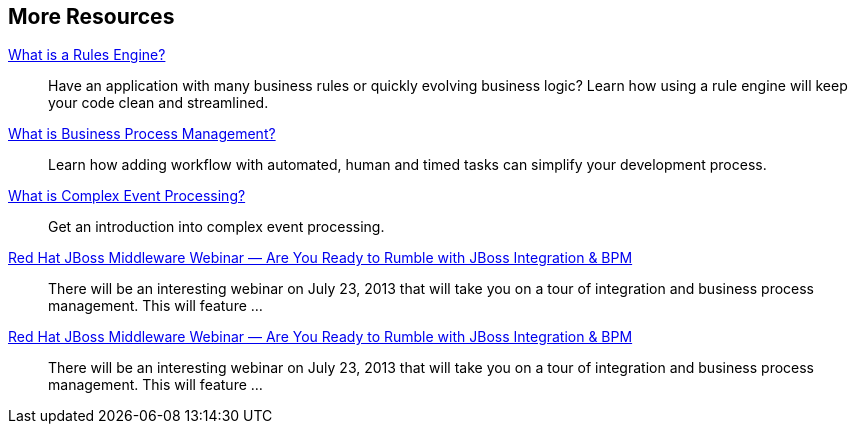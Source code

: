 :awestruct-layout: product-resources

== More Resources

http://www.jboss.org[What is a Rules Engine?]::
  Have an application with many business rules or quickly evolving business logic?  Learn how using a rule engine will keep your code clean and streamlined.

http://www.jboss.org[What is Business Process Management?]::
  Learn how adding workflow with automated, human and timed tasks can simplify your development process.

http://www.jboss.org[What is Complex Event Processing?]::
  Get an introduction into complex event processing.

http://www.jboss.org[Red Hat JBoss Middleware Webinar — Are You Ready to Rumble with JBoss Integration & BPM]::
  There will be an interesting webinar on July 23, 2013 that will take you on a tour of integration and business process management. This will feature ...
http://www.jboss.org[Red Hat JBoss Middleware Webinar — Are You Ready to Rumble with JBoss Integration & BPM]::
  There will be an interesting webinar on July 23, 2013 that will take you on a tour of integration and business process management. This will feature ...

